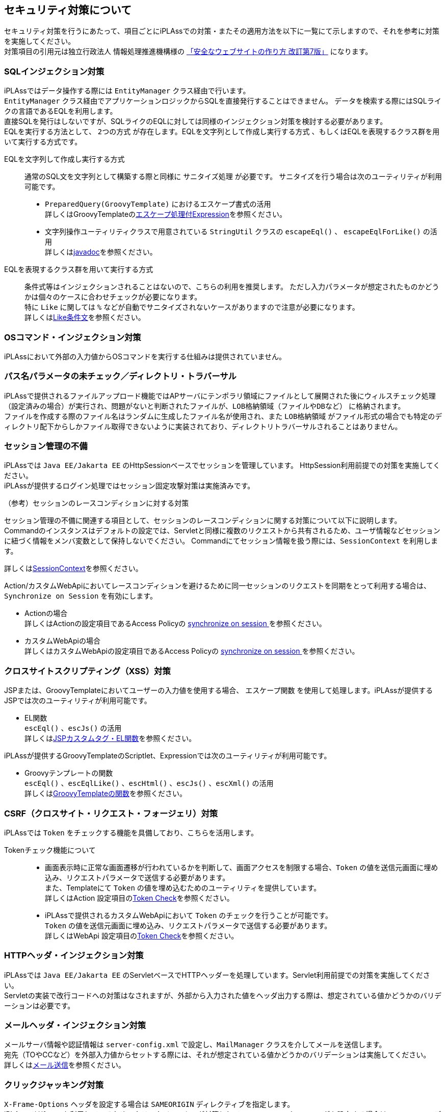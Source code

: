 == セキュリティ対策について
セキュリティ対策を行うにあたって、項目ごとにiPLAssでの対策・またその適用方法を以下に一覧にて示しますので、それを参考に対策を実施してください。 +
 対策項目の引用元は独立行政法人 情報処理推進機構様の https://www.ipa.go.jp/security/vuln/websecurity/about.html[「安全なウェブサイトの作り方 改訂第7版」] になります。  

=== SQLインジェクション対策 +
iPLAssではデータ操作する際には `EntityManager` クラス経由で行います。 +
 `EntityManager` クラス経由でアプリケーションロジックからSQLを直接発行することはできません。
データを検索する際にはSQLライクの言語であるEQLを利用します。 +
直接SQLを発行はしないですが、SQLライクのEQLに対しては同様のインジェクション対策を検討する必要があります。 +
EQLを実行する方法として、 `2つの方式` が存在します。EQLを文字列として作成し実行する方式 、もしくはEQLを表現するクラス群を用いて実行する方式です。

EQLを文字列して作成し実行する方式::
通常のSQL文を文字列として構築する際と同様に `サニタイズ処理` が必要です。
サニタイズを行う場合は次のユーティリティが利用可能です。
* `PreparedQuery(GroovyTemplate)` におけるエスケープ書式の活用 +
詳しくはGroovyTemplateの<<../customizing/index.adoc#escapse_expression, エスケープ処理付Expression>>を参照ください。

* 文字列操作ユーティリティクラスで用意されている `StringUtil` クラスの `escapeEql()` 、
 `escapeEqlForLike()`  の活用 +
詳しくはlink:../../javadoc/org/iplass/mtp/util/StringUtil.html[javadoc]を参照ください。

EQLを表現するクラス群を用いて実行する方式::
条件式等はインジェクションされることはないので、こちらの利用を推奨します。
ただし入力パラメータが想定されたものかどうかは個々のケースに合わせチェックが必要になります。 +
特に `Like` に関しては `%` などが自動でサニタイズされないケースがありますので注意が必要になります。 +
詳しくは<<../../eqlreference/index.adoc#like, Like条件文>>を参照ください。

=== OSコマンド・インジェクション対策
iPLAssにおいて外部の入力値からOSコマンドを実行する仕組みは提供されていません。

=== パス名パラメータの未チェック／ディレクトリ・トラバーサル
iPLAssで提供されるファイルアップロード機能ではAPサーバにテンポラリ領域にファイルとして展開された後にウィルスチェック処理（設定済みの場合）が実行され、問題がないと判断されたファイルが、`LOB格納領域（ファイルやDBなど）` に格納されます。 +
ファイルを作成する際のファイル名はランダムに生成したファイル名が使用され、また `LOB格納領域` がファイル形式の場合でも特定のディレクトリ配下からしかファイル取得できないように実装されており、ディレクトリトラバーサルされることはありません。

=== セッション管理の不備
iPLAssでは `Java EE/Jakarta EE` のHttpSessionベースでセッションを管理しています。 HttpSession利用前提での対策を実施してください。 +
iPLAssが提供するログイン処理ではセッション固定攻撃対策は実施済みです。

.（参考）セッションのレースコンディションに対する対策 
セッション管理の不備に関連する項目として、セッションのレースコンディションに関する対策について以下に説明します。 +
Commandのインスタンスはデフォルトの設定では、Servletと同様に複数のリクエストから共有されるため、ユーザ情報などセッションに紐づく情報をメンバ変数として保持しないでください。
Commandにてセッション情報を扱う際には、`SessionContext` を利用します。
 
詳しくはlink:../../javadoc/org/iplass/mtp/command/SessionContext.html[SessionContext]を参照ください。
 
Action/カスタムWebApiにおいてレースコンディションを避けるために同一セッションのリクエストを同期をとって利用する場合は、`Synchronize on Session` を有効にします。 +

* Actionの場合 +
詳しくはActionの設定項目であるAccess Policyの <<../customizing/index.adoc#synchronize_on_session, synchronize on session >>を参照ください。

* カスタムWebApiの場合 +
詳しくはカスタムWebApiの設定項目であるAccess Policyの <<../webapi/index.adoc#synchronize_on_session, synchronize on session >>を参照ください。

=== クロスサイトスクリプティング（XSS）対策
JSPまたは、GroovyTemplateにおいてユーザーの入力値を使用する場合、 `エスケープ関数` を使用して処理します。iPLAssが提供するJSPでは次のユーティリティが利用可能です。

* EL関数 +
  `escEql()` 、`escJs()` の活用 +
詳しくは<<../customizing/index.adoc#jsp_esc_func, JSPカスタムタグ・EL関数>>を参照ください。

iPLAssが提供するGroovyTemplateのScriptlet、Expressionでは次のユーティリティが利用可能です。 

* Groovyテンプレートの関数 +
 `escEql()` 、`escEqlLike()` 、`escHtml()` 、`escJs()` 、`escXml()` の活用 +
詳しくは<<../customizing/index.adoc#groovy_template_esc_func, GroovyTemplateの関数>>を参照ください。

=== CSRF（クロスサイト・リクエスト・フォージェリ）対策
iPLAssでは `Token` をチェックする機能を具備しており、こちらを活用します。

Tokenチェック機能について::

* 画面表示時に正常な画面遷移が行われているかを判断して、画面アクセスを制限する場合、`Token` の値を送信元画面に埋め込み、リクエストパラメータで送信する必要があります。 +
また、Templateにて `Token` の値を埋め込むためのユーティリティを提供しています。 +
詳しくはAction 設定項目の<<../customizing/index.adoc#csrf_token_check, Token Check>>を参照ください。

* iPLAssで提供されるカスタムWebApiにおいて `Token` のチェックを行うことが可能です。 +
`Token` の値を送信元画面に埋め込み、リクエストパラメータで送信する必要があります。 +
詳しくはWebApi 設定項目の<<../webapi/index.adoc#csrf_token_check,  Token Check>>を参照ください。

=== HTTPヘッダ・インジェクション対策
iPLAssでは `Java EE/Jakarta EE` のServletベースでHTTPヘッダーを処理しています。Servlet利用前提での対策を実施してください。 +
Servletの実装で改行コードへの対策はなされますが、外部から入力された値をヘッダ出力する際は、想定されている値かどうかのバリデーションは必要です。

=== メールヘッダ・インジェクション対策
メールサーバ情報や認証情報は `server-config.xml` で設定し、`MailManager` クラスを介してメールを送信します。 +
宛先（TOやCCなど）を外部入力値からセットする際には、それが想定されている値かどうかのバリデーションは実施してください。 +
詳しくは<<../notification/index.adoc#, メール送信>>を参照ください。

=== クリックジャッキング対策
`X-Frame-Options` ヘッダを設定する場合は `SAMEORIGIN` ディレクティブを指定します。 +
iPLAssではiframeを利用しているため、クリックジャッキング対策として `X-Frame-Options` ヘッダを設定する場合は `SAMEORIGIN` ディレクティブを指定します。

=== バッファオーバーフロー対策
iPLAssは `Java` ベースでのシステムとなっており、バッファオーバーフローはJavaランタイム側で対策がなされているとの認識です。

=== アクセス制御や認可制御の欠落
iPLAssでは認証・認可の仕組みを提供しています。こちらを使用して権限制御を正しく設定してください。 +
詳しくは<<../authentication/index.adoc#, 認証 >>、<<../authorization/index.adoc#, 認可 >>を参照ください。
